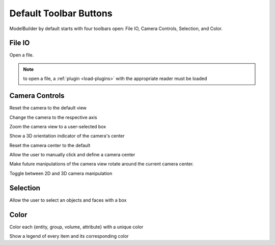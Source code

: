 
.. index:: Toolbars

Default Toolbar Buttons
=======================

ModelBuilder by default starts with four toolbars open: File IO, Camera Controls, Selection, and Color.

File IO
^^^^^^^
|pqOpen32| Open a file.

.. Note::
	to open a file, a :ref:`plugin <load-plugins>` with the appropriate reader must be loaded

Camera Controls
^^^^^^^^^^^^^^^

|pqResetCamera32| Reset the camera to the default view

|pqXMinus24| |pqXPlus24| |pqYMinus24| |pqYPlus24| |pqZMinus24| |pqZPlus24| Change the camera to the respective axis

|pqZoomToSelection24| Zoom the camera view to a user-selected box

|pqShowCenterAxes24| Show a 3D orientation indicator of the camera's center

|pqResetCenter24| Reset the camera center to the default

|pqPickCenter24| Allow the user to manually click and define a camera center

|LinkCenterAndFocal| Make future manipulations of the camera view rotate around the current camera center.

|CameraManipulationStyle| Toggle between 2D and 3D camera manipulation

Selection
^^^^^^^^^

|pqSelect32| Allow the user to select an objects and faces with a box

Color
^^^^^

|ColorBy| Color each {entity, group, volume, attribute} with a unique color

|pqScalarBar24| Show a legend of every item and its corresponding color

.. |CameraManipulationStyle| image:: images/CameraManipulationStyle.png
.. |ColorBy| image:: images/ColorBy.png
.. |LinkCenterAndFocal| image:: images/LinkCenterAndFocal.png
.. |ModelBuilderIcon| image:: images/ModelBuilderIcon.png
.. |pqOpen32| image:: images/pqOpen32.png
	:scale: 75%
.. |pqPickCenter24| image:: images/pqPickCenter24.png
.. |pqResetCamera32| image:: images/pqResetCamera32.png
	:scale: 75%
.. |pqResetCenter24| image:: images/pqResetCenter24.png
.. |pqScalarBar24| image:: images/pqScalarBar24.png
.. |pqSelect32| image:: images/pqSelect32.png
	:scale: 75%
.. |pqShowCenterAxes24| image:: images/pqShowCenterAxes24.png
.. |pqXMinus24| image:: images/pqXMinus24.png
.. |pqXPlus24| image:: images/pqXPlus24.png
.. |pqYMinus24| image:: images/pqYMinus24.png
.. |pqYPlus24| image:: images/pqYPlus24.png
.. |pqZMinus24| image:: images/pqZMinus24.png
.. |pqZoomToSelection24| image:: images/pqZoomToSelection24.png
.. |pqZPlus24| image:: images/pqZPlus24.png


